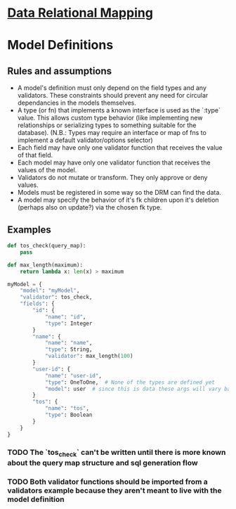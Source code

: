 * [[file:main-flow.org][Data Relational Mapping]]

* Model Definitions

** Rules and assumptions

   * A model's definition must only depend on the field types and any validators. These constraints should prevent any need for circular dependancies in the models themselves.
   * A type (or fn) that implements a known interface is used as the `:type` value. This allows custom type behavior (like implementing new relationships or serializing types
     to something suitable for the database). (N.B.: Types may require an interface or map of fns to implement a default validator/options selector)
   * Each field may have only one validator function that receives the value of that field.
   * Each model may have only one validator function that receives the values of the model.
   * Validators do not mutate or transform. They only approve or deny values.
   * Models must be registered in some way so the DRM can find the data.
   * A model may specify the behavior of it's fk children upon it's deletion (perhaps also on update?) via the chosen fk type.

** Examples

   #+NAME: model-with-fk
   #+BEGIN_SRC python
     def tos_check(query_map):
         pass

     def max_length(maximum):
         return lambda x: len(x) > maximum

     myModel = {
         "model": "myModel",
         "validator": tos_check,
         "fields": {
             "id": {
                 "name": "id",
                 "type": Integer
             }
             "name": {
                 "name": "name",
                 "type": String,
                 "validator": max_length(100)
             }
             "user-id": {
                 "name": "user-id",
                 "type": OneToOne,  # None of the types are defined yet
                 "model": user  # since this is data these args will vary based on what the type wants
             }
             "tos": {
                 "name": "tos",
                 "type": Boolean
             }
         }
     }

   #+END_SRC

*** TODO The `tos_check` can't be written until there is more known about the query map structure and sql generation flow
*** TODO Both validator functions should be imported from a validators example because they aren't meant to live with the model definition
